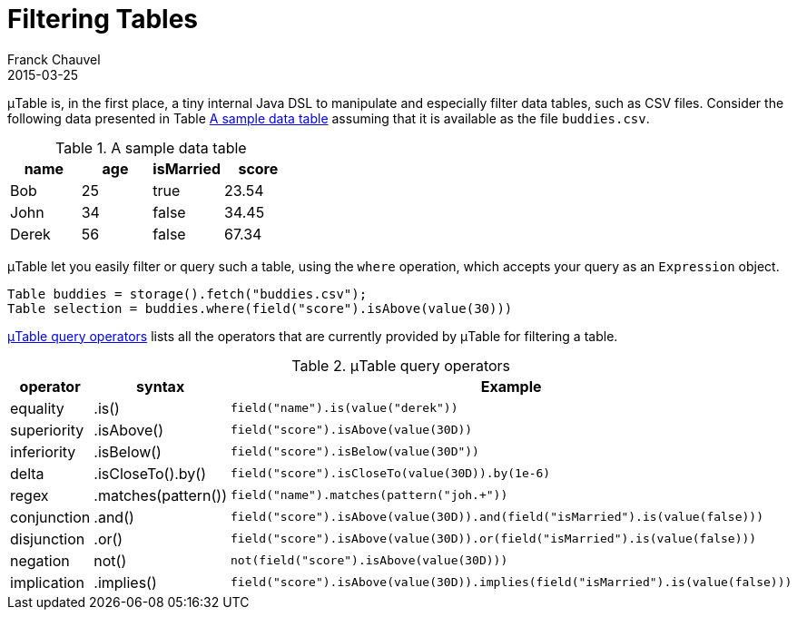 = Filtering Tables
Franck Chauvel
2015-03-25
:jbake-type: page
:jbake-tags: documentation, manual
:jbake-status: published

&mu;Table is, in the first place, a tiny internal Java DSL to manipulate and especially filter data tables, such as CSV files. 
Consider the following data presented in Table <<buddies_table>> assuming that it is available as the file `buddies.csv`.

[[buddies_table]]
.A sample data table
[options="header"]
|=======================
|name   |age |isMarried |score
|Bob    |25  |true      |23.54
|John   |34  |false     |34.45
|Derek  |56  |false     |67.34
|=======================

&mu;Table let you easily filter or query such a table, using the `where` operation, which accepts your query as an `Expression` object.

[source,java]
----
Table buddies = storage().fetch("buddies.csv");
Table selection = buddies.where(field("score").isAbove(value(30)))
----

<<operators>> lists all the operators that are currently provided by &mu;Table for filtering a table.

[[operators]]
.&mu;Table query operators
[options="header"]
|=======================
|operator    |syntax     | Example
|equality    |.is()      |`field("name").is(value("derek"))`
|superiority |.isAbove() | `field("score").isAbove(value(30D))`
|inferiority |.isBelow() | `field("score").isBelow(value(30D"))`
|delta       |.isCloseTo().by() | `field("score").isCloseTo(value(30D)).by(1e-6)`
|regex		 |.matches(pattern()) | `field("name").matches(pattern("joh.+"))`
|conjunction | .and()    | `field("score").isAbove(value(30D)).and(field("isMarried").is(value(false)))`
|disjunction | .or()     | `field("score").isAbove(value(30D)).or(field("isMarried").is(value(false)))`
|negation    | not()     |`not(field("score").isAbove(value(30D)))`
|implication | .implies() | `field("score").isAbove(value(30D)).implies(field("isMarried").is(value(false)))`
|=======================

